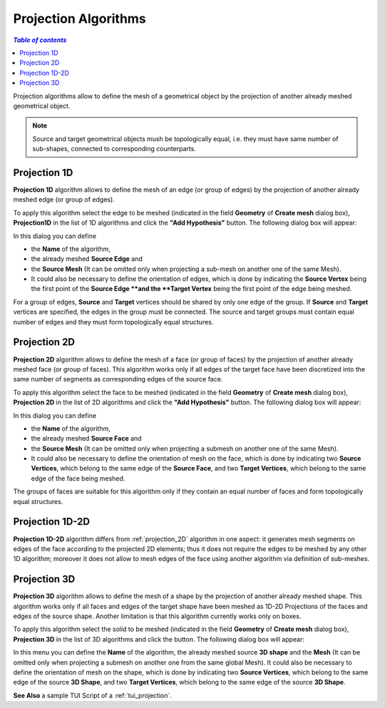 .. _projection_algos_page:

*********************
Projection Algorithms
*********************

.. contents:: `Table of contents`

Projection algorithms allow to define the mesh of a geometrical
object by the projection of another already meshed geometrical object.

.. note::
	Source and target geometrical objects mush be topologically equal, i.e. they must have same number of sub-shapes, connected to corresponding counterparts.

.. image:: ../images/topo_equality.png 
	:align: center

.. centered::
	Topologically equal faces suitable for 2D projection.


.. _projection_1D:

Projection 1D
=============

**Projection 1D** algorithm allows to define the mesh of an edge (or group of edges)
by the projection of another already meshed edge (or group of edges).

To apply this algorithm select the edge to be meshed (indicated in
the field **Geometry** of **Create mesh** dialog box),
**Projection1D** in the list of 1D algorithms and click the
**"Add Hypothesis"** button.
The following dialog box will appear:

.. image:: ../images/projection_1d.png
	:align: center

In this dialog you can define

* the **Name** of the algorithm,
* the already meshed **Source Edge** and 
* the **Source Mesh** (It can be omitted only when projecting a sub-mesh on another one of the same Mesh).
* It could also be necessary to define the orientation of edges,  which is done by indicating the **Source Vertex** being the first point of the **Source Edge **and the **Target Vertex** being the first point of the edge being meshed.


For a group of edges, **Source** and **Target** vertices should be
shared by only one edge of the group. If **Source** and **Target**
vertices are specified, the edges in the group must be connected.
The source and target groups must contain equal number of edges
and they must form topologically equal structures.

.. _projection_2D:

Projection 2D
=============


**Projection 2D** algorithm allows to define the mesh of a face
(or group of faces) by the projection of another already meshed face
(or group of faces). This algorithm works only if all edges of the
target face have been discretized into the same number of
segments as corresponding edges of the source face.

To apply this algorithm select the face to be meshed (indicated in the
field **Geometry** of **Create mesh** dialog box), **Projection
2D** in the list of 2D algorithms and click the **"Add Hypothesis"** button. The following dialog box will appear:

.. image:: ../images/projection_2d.png
	:align: center

In this dialog you can define 

* the **Name** of the algorithm, 
* the already meshed **Source Face** and 
* the **Source Mesh** (It can be omitted only when projecting a submesh on another one of the same Mesh). 
* It could also be necessary to define the orientation of mesh on the face, which is done by indicating two **Source Vertices**, which belong to the same edge of the **Source Face**, and two **Target Vertices**, which belong to the same edge of the face being meshed.


The groups of faces are suitable for this algorithm only if they
contain an equal number of faces and form topologically equal
structures.

.. _projection_1D2D:

Projection 1D-2D
================

**Projection 1D-2D** algorithm differs from
:ref:`projection_2D` algorithm in one aspect: it generates mesh segments
on edges of the face according to the projected 2D elements; thus it
does not require the edges to be meshed by any other 1D algorithm;
moreover it does not allow to mesh edges of the face using another
algorithm via definition of sub-meshes.


.. _projection_3D:

Projection 3D
=============

**Projection 3D** algorithm allows to define the mesh of a shape by
the projection of another already meshed shape.  This algorithm works
only if all faces and edges of the target shape have been meshed as 1D-2D
Projections of the faces and edges of the source shape. Another
limitation is that this algorithm currently works only on boxes.

To apply this algorithm select the solid to be meshed (indicated in
the field **Geometry** of **Create mesh** dialog box), **Projection 3D** 
in the list of 3D algorithms and click the  button. The
following dialog box will appear:

.. image:: ../images/projection_3d.png
	:align: center

In this menu you can define the **Name** of the algorithm, the already
meshed source **3D shape** and the **Mesh** (It can be omitted only when 
projecting a submesh on another one from the same global Mesh). 
It could also be necessary to define the orientation of mesh on the shape, which is
done by indicating two **Source Vertices**, which belong to the same edge
of the source **3D Shape**, and two **Target Vertices**, which belong to the
same edge of the source **3D Shape**.

**See Also** a sample TUI Script of a 
:ref:`tui_projection`.



